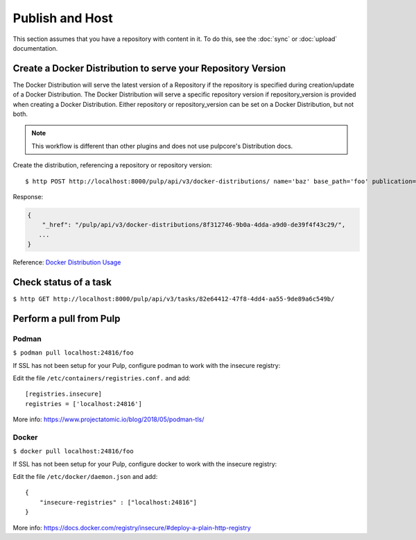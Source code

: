 Publish and Host
================

This section assumes that you have a repository with content in it. To do this, see the
:doc:`sync` or :doc:`upload` documentation.

Create a Docker Distribution to serve your Repository Version
-------------------------------------------------------------

The Docker Distribution will serve the latest version of a Repository if the repository is
specified during creation/update of a Docker Distribution. The Docker Distribution will serve
a specific repository version if repository_version is provided when creating a Docker
Distribution. Either repository or repository_version can be set on a Docker Distribution, but not
both.

.. note::

    This workflow is different than other plugins and does not use pulpcore's Distribution docs.


Create the distribution, referencing a repository or repository version::

    $ http POST http://localhost:8000/pulp/api/v3/docker-distributions/ name='baz' base_path='foo' publication=$PUBLICATION_HREF

Response:

.. code:: json

    {
        "_href": "/pulp/api/v3/docker-distributions/8f312746-9b0a-4dda-a9d0-de39f4f43c29/",
       ...
    }

Reference: `Docker Distribution Usage <../restapi.html#tag/distributions>`_

Check status of a task
----------------------

``$ http GET http://localhost:8000/pulp/api/v3/tasks/82e64412-47f8-4dd4-aa55-9de89a6c549b/``

Perform a pull from Pulp
------------------------

Podman
^^^^^^

``$ podman pull localhost:24816/foo``

If SSL has not been setup for your Pulp, configure podman to work with the insecure registry:

Edit the file ``/etc/containers/registries.conf.`` and add::

    [registries.insecure]
    registries = ['localhost:24816']

More info:
https://www.projectatomic.io/blog/2018/05/podman-tls/

Docker
^^^^^^

``$ docker pull localhost:24816/foo``

If SSL has not been setup for your Pulp, configure docker to work with the insecure registry:

Edit the file ``/etc/docker/daemon.json`` and add::

    {
        "insecure-registries" : ["localhost:24816"]
    }

More info:
https://docs.docker.com/registry/insecure/#deploy-a-plain-http-registry
